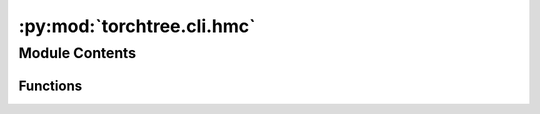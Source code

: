 :py:mod:`torchtree.cli.hmc`
===========================

.. py:module:: torchtree.cli.hmc


Module Contents
---------------


Functions
~~~~~~~~~

.. autoapisummary::

   torchtree.cli.hmc.create_hmc_parser
   torchtree.cli.hmc.create_loggers
   torchtree.cli.hmc.create_stan_windowed_adaptation
   torchtree.cli.hmc.create_hmc_operator
   torchtree.cli.hmc.create_hmc
   torchtree.cli.hmc.build_hmc



.. py:function:: create_hmc_parser(subprasers)


.. py:function:: create_loggers(parameters, arg)


.. py:function:: create_stan_windowed_adaptation(joint, parameters, parameters_unres, arg)


.. py:function:: create_hmc_operator(id_, joint, parameters, arg)


.. py:function:: create_hmc(joint, parameters, parameters_unres, arg)


.. py:function:: build_hmc(arg)


